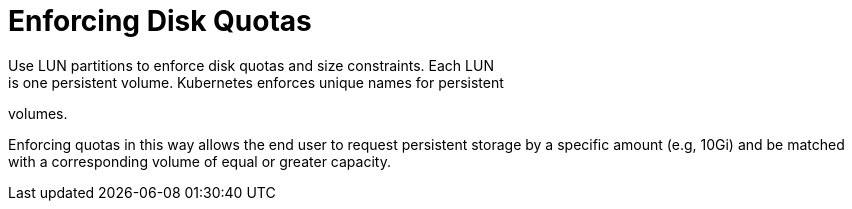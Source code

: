 // Module included in the following assemblies:
//
// * storage/persistent-storage-iscsi.adoc

[[enforcing-disk-quotas-iscsi]]
= Enforcing Disk Quotas
Use LUN partitions to enforce disk quotas and size constraints. Each LUN 
is one persistent volume. Kubernetes enforces unique names for persistent 
volumes.

Enforcing quotas in this way allows the end user to request persistent 
storage by a specific amount (e.g, 10Gi) and be matched with a 
corresponding volume of equal or greater capacity. 
